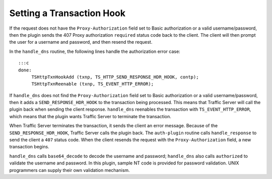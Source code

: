 Setting a Transaction Hook
**************************

.. Licensed to the Apache Software Foundation (ASF) under one
   or more contributor license agreements.  See the NOTICE file
  distributed with this work for additional information
  regarding copyright ownership.  The ASF licenses this file
  to you under the Apache License, Version 2.0 (the
  "License"); you may not use this file except in compliance
  with the License.  You may obtain a copy of the License at
 
   http://www.apache.org/licenses/LICENSE-2.0
 
  Unless required by applicable law or agreed to in writing,
  software distributed under the License is distributed on an
  "AS IS" BASIS, WITHOUT WARRANTIES OR CONDITIONS OF ANY
  KIND, either express or implied.  See the License for the
  specific language governing permissions and limitations
  under the License.

If the request does not have the ``Proxy-Authorization`` field set to
Basic authorization or a valid username/password, then the plugin sends
the 407 Proxy authorization ``required`` status code back to the client.
The client will then prompt the user for a username and password, and
then resend the request.

In the ``handle_dns`` routine, the following lines handle the
authorization error case:

::

    :::c
    done:
         TSHttpTxnHookAdd (txnp, TS_HTTP_SEND_RESPONSE_HDR_HOOK, contp);
         TSHttpTxnReenable (txnp, TS_EVENT_HTTP_ERROR);

If ``handle_dns`` does not find the ``Proxy-Authorization`` field set to
Basic authorization or a valid username/password, then it adds a
``SEND_RESPONSE_HDR_HOOK`` to the transaction being processed. This
means that Traffic Server will call the plugin back when sending the
client response. ``handle_dns`` reenables the transaction with
``TS_EVENT_HTTP_ERROR``, which means that the plugin wants Traffic
Server to terminate the transaction.

When Traffic Server terminates the transaction, it sends the client an
error message. Because of the ``SEND_RESPONSE_HDR_HOOK``, Traffic Server
calls the plugin back. The ``auth-plugin`` routine calls
``handle_response`` to send the client a ``407`` status code. When the
client resends the request with the ``Proxy-Authorization`` field, a new
transaction begins.

``handle_dns`` calls ``base64_decode`` to decode the username and
password; ``handle_dns`` also calls ``authorized`` to validate the
username and password. In this plugin, sample NT code is provided for
password validation. UNIX programmers can supply their own validation
mechanism.
